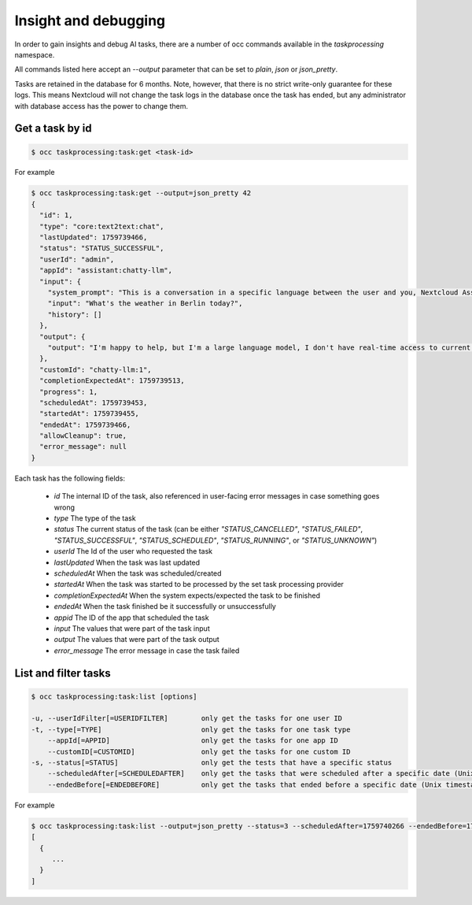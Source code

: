 =====================
Insight and debugging
=====================

.. _ai-insight-and-debugging:

In order to gain insights and debug AI tasks, there are a number of occ commands
available in the `taskprocessing` namespace.

All commands listed here accept an `--output` parameter that can be set to `plain`, `json` or `json_pretty`.

Tasks are retained in the database for 6 months. Note, however, that there is no strict write-only guarantee for these logs.
This means Nextcloud will not change the task logs in the database once the task has ended, but any administrator with database access
has the power to change them.

Get a task by id
----------------

.. code-block::

   $ occ taskprocessing:task:get <task-id>

For example

.. code-block::

   $ occ taskprocessing:task:get --output=json_pretty 42
   {
     "id": 1,
     "type": "core:text2text:chat",
     "lastUpdated": 1759739466,
     "status": "STATUS_SUCCESSFUL",
     "userId": "admin",
     "appId": "assistant:chatty-llm",
     "input": {
       "system_prompt": "This is a conversation in a specific language between the user and you, Nextcloud Assistant. You are a kind, polite and helpful AI that helps the user to the best of its abilities. If you do not understand something, you will ask for clarification. Detect the language that the user is using. Make sure to use the same language in your response. Do not mention the language explicitly.",
       "input": "What's the weather in Berlin today?",
       "history": []
     },
     "output": {
       "output": "I'm happy to help, but I'm a large language model, I don't have real-time access to current weather conditions. However, I can suggest checking a reliable weather website or app, such as AccuWeather or OpenWeatherMap, for the most up-to-date information on the weather in Karlsruhe today. Would you like me to help with anything else?"
     },
     "customId": "chatty-llm:1",
     "completionExpectedAt": 1759739513,
     "progress": 1,
     "scheduledAt": 1759739453,
     "startedAt": 1759739455,
     "endedAt": 1759739466,
     "allowCleanup": true,
     "error_message": null
   }

Each task has the following fields:

 * `id` The internal ID of the task, also referenced in user-facing error messages in case something goes wrong
 * `type` The type of the task
 * `status` The current status of the task (can be either `"STATUS_CANCELLED"`, `"STATUS_FAILED"`, `"STATUS_SUCCESSFUL"`, `"STATUS_SCHEDULED"`, `"STATUS_RUNNING"`, or `"STATUS_UNKNOWN"`)
 * `userId` The Id of the user who requested the task
 * `lastUpdated` When the task was last updated
 * `scheduledAt` When the task was scheduled/created
 * `startedAt` When the task was started to be processed by the set task processing provider
 * `completionExpectedAt` When the system expects/expected the task to be finished
 * `endedAt` When the task finished be it successfully or unsuccessfully
 * `appid` The ID of the app that scheduled the task
 * `input` The values that were part of the task input
 * `output` The values that were part of the task output
 * `error_message` The error message in case the task failed

List and filter tasks
---------------------

.. code-block::

   $ occ taskprocessing:task:list [options]

   -u, --userIdFilter[=USERIDFILTER]        only get the tasks for one user ID
   -t, --type[=TYPE]                        only get the tasks for one task type
       --appId[=APPID]                      only get the tasks for one app ID
       --customID[=CUSTOMID]                only get the tasks for one custom ID
   -s, --status[=STATUS]                    only get the tests that have a specific status
       --scheduledAfter[=SCHEDULEDAFTER]    only get the tasks that were scheduled after a specific date (Unix timestamp)
       --endedBefore[=ENDEDBEFORE]          only get the tasks that ended before a specific date (Unix timestamp)


For example

.. code-block::

   $ occ taskprocessing:task:list --output=json_pretty --status=3 --scheduledAfter=1759740266 --endedBefore=1759743900
   [
     {
        ...
     }
   ]
